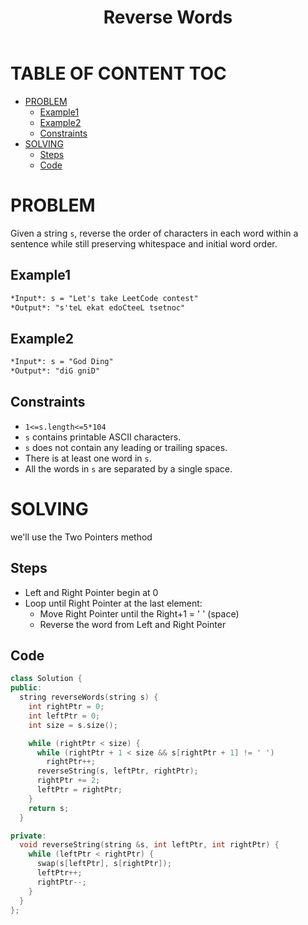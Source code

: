 #+title: Reverse Words

* TABLE OF CONTENT :TOC:
- [[#problem][PROBLEM]]
  - [[#example1][Example1]]
  - [[#example2][Example2]]
  - [[#constraints][Constraints]]
- [[#solving][SOLVING]]
  - [[#steps][Steps]]
  - [[#code][Code]]

* PROBLEM
Given a string =s=, reverse the order of characters in each word within a sentence while still preserving whitespace and initial word order.

** Example1
#+begin_src markdown
*Input*: s = "Let's take LeetCode contest"
*Output*: "s'teL ekat edoCteeL tsetnoc"
#+end_src

** Example2
#+begin_src markdown
*Input*: s = "God Ding"
*Output*: "diG gniD"
#+end_src

** Constraints
+ =1<=s.length<=5*104=
+ =s= contains printable ASCII characters.
+ =s= does not contain any leading or trailing spaces.
+ There is at least one word in =s=.
+ All the words in =s= are separated by a single space.

* SOLVING
we'll use the Two Pointers method
** Steps
+ Left and Right Pointer begin at 0
+ Loop until Right Pointer at the last element:
  - Move Right Pointer until the Right+1 = ' ' (space)
  - Reverse the word from Left and Right Pointer
** Code
#+begin_src cpp
class Solution {
public:
  string reverseWords(string s) {
    int rightPtr = 0;
    int leftPtr = 0;
    int size = s.size();

    while (rightPtr < size) {
      while (rightPtr + 1 < size && s[rightPtr + 1] != ' ')
        rightPtr++;
      reverseString(s, leftPtr, rightPtr);
      rightPtr += 2;
      leftPtr = rightPtr;
    }
    return s;
  }

private:
  void reverseString(string &s, int leftPtr, int rightPtr) {
    while (leftPtr < rightPtr) {
      swap(s[leftPtr], s[rightPtr]);
      leftPtr++;
      rightPtr--;
    }
  }
};
#+end_src
